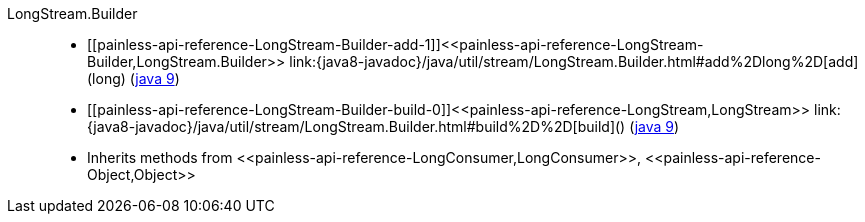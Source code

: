 ////
Automatically generated by PainlessDocGenerator. Do not edit.
Rebuild by running `gradle generatePainlessApi`.
////

[[painless-api-reference-LongStream-Builder]]++LongStream.Builder++::
* ++[[painless-api-reference-LongStream-Builder-add-1]]<<painless-api-reference-LongStream-Builder,LongStream.Builder>> link:{java8-javadoc}/java/util/stream/LongStream.Builder.html#add%2Dlong%2D[add](long)++ (link:{java9-javadoc}/java/util/stream/LongStream.Builder.html#add%2Dlong%2D[java 9])
* ++[[painless-api-reference-LongStream-Builder-build-0]]<<painless-api-reference-LongStream,LongStream>> link:{java8-javadoc}/java/util/stream/LongStream.Builder.html#build%2D%2D[build]()++ (link:{java9-javadoc}/java/util/stream/LongStream.Builder.html#build%2D%2D[java 9])
* Inherits methods from ++<<painless-api-reference-LongConsumer,LongConsumer>>++, ++<<painless-api-reference-Object,Object>>++

